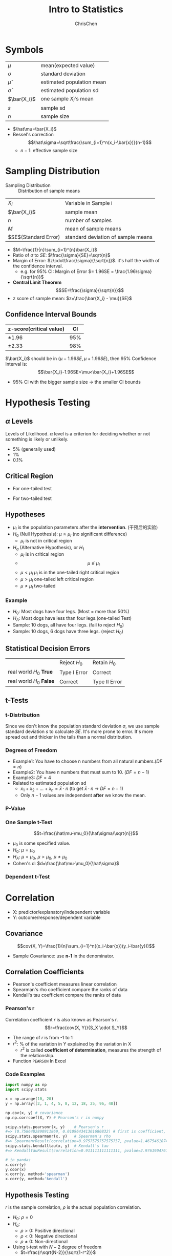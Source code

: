#+TITLE: Intro to Statistics
#+OPTIONS: H:3 toc:2 num:3 ^:nil
#+AUTHOR: ChrisChen
#+EMAIL: ChrisChen3121@gmail.com

* Symbols
   | $\mu$        | mean(expected value)      |
   | $\sigma$     | standard deviation        |
   | $\hat\mu$    | estimated population mean |
   | $\hat\sigma$ | estimated population sd   |
   | $\bar{X_i}$  | one sample $X_i$'s mean   |
   | $s$          | sample sd                 |
   | $n$          | sample size               |
   - $\hat\mu=\bar{X_i}$
   - Bessel's correction
     $$\hat\sigma=\sqrt\frac{\sum_{i=1}^n(x_i-\bar{x})}{n-1}$$
     - $n-1$: effective sample size

* Sampling Distribution
   - Sampling Distribution :: Distribution of sample means
   | $X_i$                   | Variable in Sample i               |
   | $\bar{X_i}$             | sample mean                        |
   | $n$                     | number of samples                  |
   | $M$                     | mean of sample means               |
   | $SE$(Standard Error)    | standard deviation of sample means |
   - $M=\frac{1}{n}\sum_{i=1}^{n}\bar{X_i}$
   - Ratio of $\sigma$ to $SE$: $\frac{\sigma}{SE}=\sqrt{n}$
   - Margin of Error: $z\cdot\frac{\sigma}{\sqrt{n}}$. it's half the width of the confidence interval.
     - e.g. for 95% CI: Margin of Error $= 1.96SE = \frac{1.96\sigma}{\sqrt{n}}$
   - *Central Limit Theorem*
     $$SE=\frac{\sigma}{\sqrt{n}}$$
   - z score of sample mean: $z=\frac{\bar{X_i} - \mu}{SE}$

** Confidence Interval Bounds
   | z-score(critical value)  |  CI |
   |--------------------------+-----|
   | $\pm 1.96$               | 95% |
   | $\pm 2.33$               | 98% |
   $\bar{X_i}$ should be in $(\mu-1.96SE, \mu+1.96SE)$, then 95% Confidence Interval is:
   $$\bar{X_i}-1.96SE<\mu<\bar{X_i}+1.96SE$$
   - 95% CI with the bigger sample size -> the smaller CI bounds

* Hypothesis Testing
** $\alpha$ Levels
   Levels of Likelihood. $\alpha$ level is a criterion for deciding whether or not something is likely or unlikely.
   - 5% (generally used)
   - 1%
   - 0.1%

** Critical Region
   - For one-tailed test

     [[../resources/MOOC/Statistics/CriticalRegionOneTailed.png]]

   - For two-tailed test

     [[../resources/MOOC/Statistics/CriticalRegionTwoTailed.png]]

** Hypotheses
   - $\mu_I$ is the population parameters after the *intervention*. (干预后的实验)
   - $H_0$ (Null Hypothesis): $\mu\approx\mu_I$ (no significant difference)
     - $\mu_I$ is not in critical region
   - $H_a$ (Alternative Hypothesis), or $H_1$
     - $\mu_I$ is in critical region
     - $$\mu\not\approx\mu_I$$
     - $\mu\lt\mu_I$ $\mu_I$ is in the one-tailed right critical region
     - $\mu\gt\mu_I$ one-tailed left critical region
     - $\mu\neq\mu_I$ two-tailed

*** Example
    - $H_0$: Most dogs have four legs. (Most = more than 50%)
    - $H_A$: Most dogs have less than four legs.(one-tailed Test)
    - Sample: 10 dogs, all have four legs. (fail to reject $H_0$)
    - Sample: 10 dogs, 6 dogs have three legs. (reject $H_0$)

** Statistical Decision Errors
   |                          | Reject $H_0$ | Retain $H_0$  |
   | real world $H_0$ *True*  | Type I Error | Correct       |
   | real world $H_0$ *False* | Correct      | Type II Error |

** t-Tests
*** t-Distribution
    Since we don't know the population standard deviation $\sigma$,
    we use sample standard deviation $s$ to calculate $SE$. It's more prone to error.
    It's more spread out and thicker in the tails than a normal distribution.
    [[../resources/MOOC/Statistics/t-Distribution.png]]

*** Degrees of Freedom
    - Example1: You have to choose n numbers from all natural numbers.($DF=n$)
    - Example2: You have n numbers that must sum to 10. ($DF=n-1$)
    - Example3: $DF=4$
      [[../resources/MOOC/Statistics/DegreesOfFreedom.png]]
    - Related to estimated population sd
      - $x_1+x_2+...+x_n=\bar{x}\cdot{n}$ (to get $\bar{x}\cdot{n}$ -> $DF=n-1$)
      - Only $n-1$ values are independent *after* we know the mean.

*** P-Value
    [[../resources/MOOC/Statistics/P-Value.png]]

*** One Sample t-Test
    $$t=\frac{\hat\mu-\mu_0}{\hat\sigma/\sqrt{n}}$$
    - $\mu_0$ is some specified value.
    - $H_0$: $\mu = \mu_0$
    - $H_A$: $\mu < \mu_0$, $\mu > \mu_0$, $\mu \neq \mu_0$
    - Cohen's d: $d=\frac{\hat\mu-\mu_0}{\hat\sigma}$

*** Dependent t-Test
    # TODO

* Correlation
  - X: predictor/explanatory/independent variable
  - Y: outcome/response/dependent variable

** Covariance
   $$cov(X, Y)=\frac{1}{n}\sum_{i=1}^n((x_i-\bar{x})(y_i-\bar{y}))$$
   - Sample Covariance: use *n-1* in the denominator.

** Correlation Coefficients
   - Pearson's coefficient measures linear correlation
   - Spearman's rho coefficient compare the ranks of data
   - Kendall's tau coefficient compare the ranks of data
*** Pearson's r
   Correlation coefficient $r$ is also known as Pearson's r.
   $$r=\frac{cov(X, Y)}{S_X \cdot S_Y}$$
   - The range of $r$ is from -1 to 1
   - $r^2$: % of the variation in Y explained by the variation in X
     - $r^2$ is called *coefficient of determination*, measures the strength of the relationship.
   - Function ~PEARSON~ In Excel

*** Code Examples
    #+begin_src python
      import numpy as np
      import scipy.stats

      x = np.arange(10, 20)
      y = np.array([2, 1, 4, 5, 8, 12, 18, 25, 96, 48])

      np.cov(x, y) # covariance
      np.np.corrcoef(X, Y) # Pearson's r in numpy

      scipy.stats.pearsonr(x, y)    # Pearson's r
      #=> (0.7586402890911869, 0.010964341301680832) # first is coefficient, second is pvalue
      scipy.stats.spearmanr(x, y)   # Spearman's rho
      #=> SpearmanrResult(correlation=0.9757575757575757, pvalue=1.4675461874042197e-06)
      scipy.stats.kendalltau(x, y)  # Kendall's tau
      #=> KendalltauResult(correlation=0.911111111111111, pvalue=2.9761904761904762e-05)
    #+end_src
    #+begin_src python
      # in pandas
      x.corr(y)
      y.coor(x)
      x.corr(y, method='spearman')
      x.corr(y, method='kendall')
    #+end_src

** Hypothesis Testing
   $r$ is the sample correlation, $\rho$ is the actual population correlation.
   - $H_0$: $\rho = 0$
   - $H_a$:
     - $\rho > 0$: Positive directional
     - $\rho < 0$: Negative directional
     - $\rho \ne 0$: Non-directional

   - Using t-test with $N-2$ degree of freedom
     - $t=\frac{r\sqrt{N-2}}{\sqrt{1-r^2}}$

** Important Point
   Keep in mind that *correlation does not indicate causation*.

* Scipy Tools
** Normal Distribution
  #+begin_src python
    from scipy.stats import norm

    # 98% CI to z-score
    norm.ppf(0.01+0.98)
    # => 2.3263478740408408
    norm.ppf(0.01)
    # => -2.3263478740408408

    # z-score to cdf, reverse of ppf
    norm.cdf(2.3263478740408408)
    # => 0.99

    # z-score to sf, sf=1-cdf
    norm.sf(2.3263478740408408)
    # => 0.01 # alpha level for one-tailed test

    norm.pdf(2.3263478740408408)
    # => 0.02665214220345808
  #+end_src

** t-Distribution
   #+begin_src python
     from scipy.stats import t

     df = 19 # Degrees of Freedom

     # 98% CI to t-statistic
     t.ppf(0.01+0.98, df)
     # => 2.539483190622288

     # t-statistic to cdf
     t.cdf(2.539483190622288, df)
     # => 0.9899999999999646 ~ 0.99

     # t-statistic to sf, sf=1-cdf
     t.sf(2.539483190622288, df)
     # => 0.01

     t.pdf(2.539483190622288, df)
     # => 0.021185141747626802
   #+end_src

# TODO: Lesson 6 31
